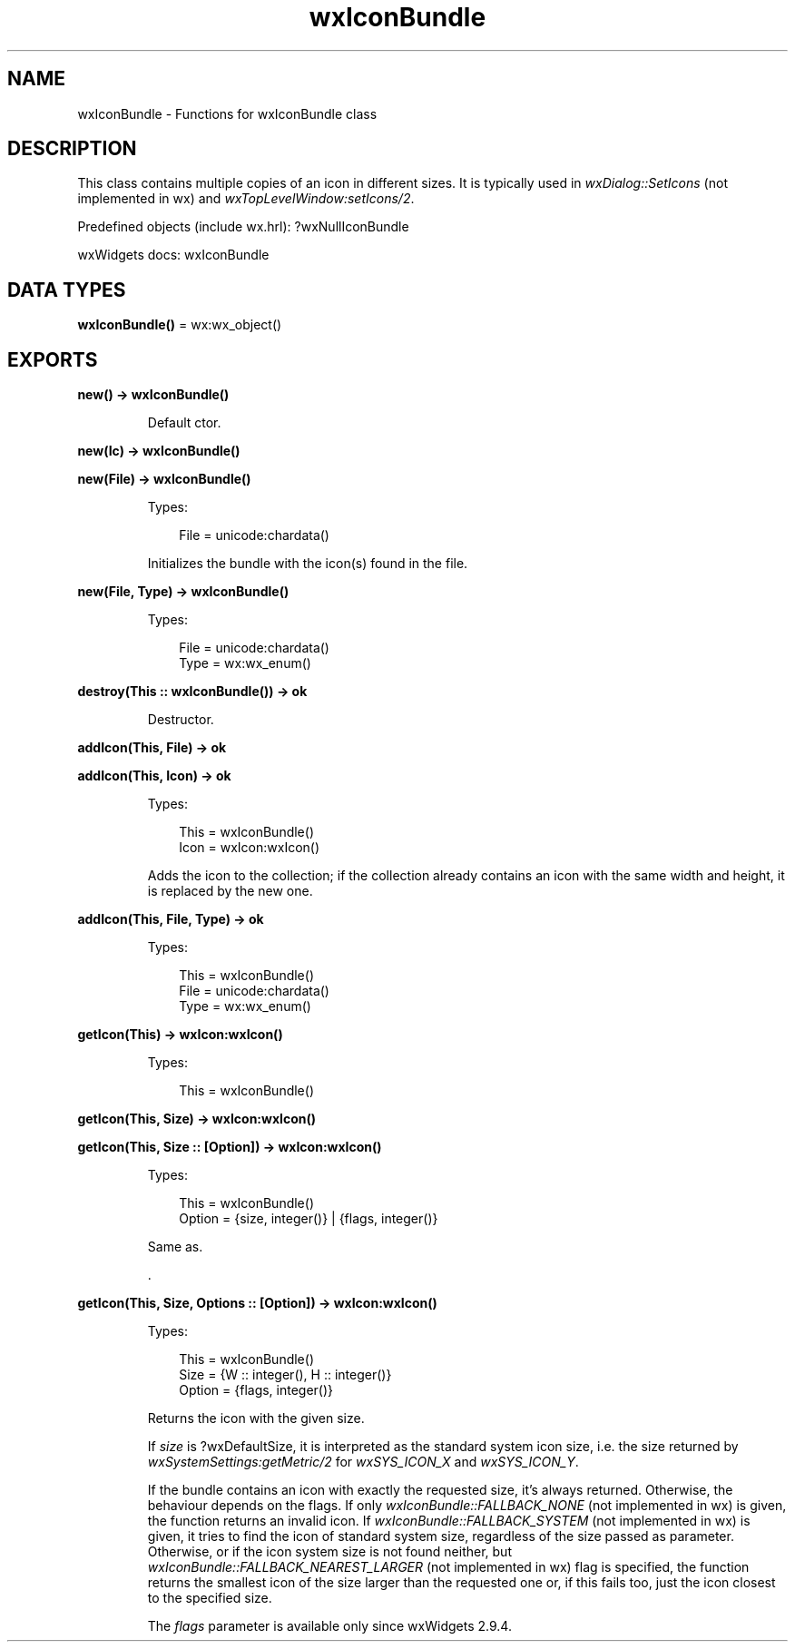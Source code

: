 .TH wxIconBundle 3 "wx 2.2.2" "wxWidgets team." "Erlang Module Definition"
.SH NAME
wxIconBundle \- Functions for wxIconBundle class
.SH DESCRIPTION
.LP
This class contains multiple copies of an icon in different sizes\&. It is typically used in \fIwxDialog::SetIcons\fR\& (not implemented in wx) and \fIwxTopLevelWindow:setIcons/2\fR\&\&.
.LP
Predefined objects (include wx\&.hrl): ?wxNullIconBundle
.LP
wxWidgets docs: wxIconBundle
.SH DATA TYPES
.nf

\fBwxIconBundle()\fR\& = wx:wx_object()
.br
.fi
.SH EXPORTS
.LP
.nf

.B
new() -> wxIconBundle()
.br
.fi
.br
.RS
.LP
Default ctor\&.
.RE
.LP
.nf

.B
new(Ic) -> wxIconBundle()
.br
.fi
.br
.nf

.B
new(File) -> wxIconBundle()
.br
.fi
.br
.RS
.LP
Types:

.RS 3
File = unicode:chardata()
.br
.RE
.RE
.RS
.LP
Initializes the bundle with the icon(s) found in the file\&.
.RE
.LP
.nf

.B
new(File, Type) -> wxIconBundle()
.br
.fi
.br
.RS
.LP
Types:

.RS 3
File = unicode:chardata()
.br
Type = wx:wx_enum()
.br
.RE
.RE
.RS
.RE
.LP
.nf

.B
destroy(This :: wxIconBundle()) -> ok
.br
.fi
.br
.RS
.LP
Destructor\&.
.RE
.LP
.nf

.B
addIcon(This, File) -> ok
.br
.fi
.br
.nf

.B
addIcon(This, Icon) -> ok
.br
.fi
.br
.RS
.LP
Types:

.RS 3
This = wxIconBundle()
.br
Icon = wxIcon:wxIcon()
.br
.RE
.RE
.RS
.LP
Adds the icon to the collection; if the collection already contains an icon with the same width and height, it is replaced by the new one\&.
.RE
.LP
.nf

.B
addIcon(This, File, Type) -> ok
.br
.fi
.br
.RS
.LP
Types:

.RS 3
This = wxIconBundle()
.br
File = unicode:chardata()
.br
Type = wx:wx_enum()
.br
.RE
.RE
.RS
.RE
.LP
.nf

.B
getIcon(This) -> wxIcon:wxIcon()
.br
.fi
.br
.RS
.LP
Types:

.RS 3
This = wxIconBundle()
.br
.RE
.RE
.LP
.nf

.B
getIcon(This, Size) -> wxIcon:wxIcon()
.br
.fi
.br
.nf

.B
getIcon(This, Size :: [Option]) -> wxIcon:wxIcon()
.br
.fi
.br
.RS
.LP
Types:

.RS 3
This = wxIconBundle()
.br
Option = {size, integer()} | {flags, integer()}
.br
.RE
.RE
.RS
.LP
Same as\&.
.LP
\&.
.RE
.LP
.nf

.B
getIcon(This, Size, Options :: [Option]) -> wxIcon:wxIcon()
.br
.fi
.br
.RS
.LP
Types:

.RS 3
This = wxIconBundle()
.br
Size = {W :: integer(), H :: integer()}
.br
Option = {flags, integer()}
.br
.RE
.RE
.RS
.LP
Returns the icon with the given size\&.
.LP
If \fIsize\fR\& is ?wxDefaultSize, it is interpreted as the standard system icon size, i\&.e\&. the size returned by \fIwxSystemSettings:getMetric/2\fR\& for \fIwxSYS_ICON_X\fR\& and \fIwxSYS_ICON_Y\fR\&\&.
.LP
If the bundle contains an icon with exactly the requested size, it\&'s always returned\&. Otherwise, the behaviour depends on the flags\&. If only \fIwxIconBundle::FALLBACK_NONE\fR\& (not implemented in wx) is given, the function returns an invalid icon\&. If \fIwxIconBundle::FALLBACK_SYSTEM\fR\& (not implemented in wx) is given, it tries to find the icon of standard system size, regardless of the size passed as parameter\&. Otherwise, or if the icon system size is not found neither, but \fIwxIconBundle::FALLBACK_NEAREST_LARGER\fR\& (not implemented in wx) flag is specified, the function returns the smallest icon of the size larger than the requested one or, if this fails too, just the icon closest to the specified size\&.
.LP
The \fIflags\fR\& parameter is available only since wxWidgets 2\&.9\&.4\&.
.RE